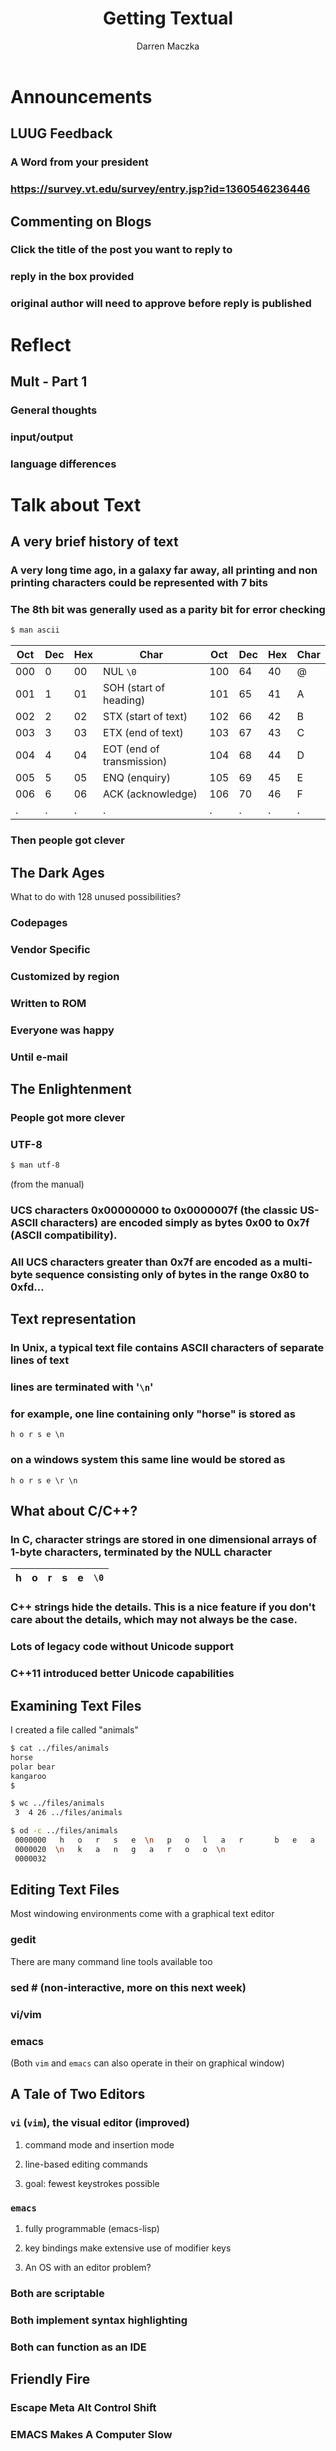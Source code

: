 #+TITLE: Getting Textual
#+AUTHOR: Darren Maczka
#+LaTeX_HEADER: \usepackage{xcolor}
#+LaTeX_HEADER: \usepackage{mathptmx}
#+LaTeX_HEADER: \usepackage{tikz}
#+LaTeX_HEADER: \usetikzlibrary{arrows}
#+LaTeX_HEADER: \usepackage{verbatim}
#+LaTeX_CLASS: beamer
#+LaTeX_CLASS_OPTIONS: [presentation]
#+BEAMER_FRAME_LEVEL: 2
#+LANGUAGE:  en
#+OPTIONS:   H:3 num:t toc:t \n:nil @:t ::t |:t ^:t -:t f:t *:t <:t
#+OPTIONS:   TeX:t LaTeX:t skip:nil d:nil todo:t pri:nil tags:not-in-toc
#+BEAMER_HEADER_EXTRA: \usetheme{CambridgeUS}
#+COLUMNS: %45ITEM %10BEAMER_env(Env) %10BEAMER_envargs(Env Args) %4BEAMER_col(Col) %8BEAMER_extra(Extra)
#+PROPERTY: BEAMER_col_ALL 0.1 0.2 0.3 0.4 0.5 0.6 0.7 0.8 0.9 1.0 :ETC

* Announcements
** LUUG Feedback
*** A Word from your president
*** https://survey.vt.edu/survey/entry.jsp?id=1360546236446
** Commenting on Blogs
*** Click the title of the post you want to reply to
*** reply in the box provided
*** original author will need to approve before reply is published
* Reflect
** Mult - Part 1
*** General thoughts
*** input/output
*** language differences
* Talk about Text
** A very brief history of text
*** A very long time ago, in a galaxy far away, all printing and non printing characters could be represented with 7 bits
*** The 8th bit was generally used as a parity bit for error checking
#+begin_src sh
$ man ascii
#+end_src

| Oct | Dec | Hex | Char                      | Oct | Dec | Hex | Char |
|-----+-----+-----+---------------------------+-----+-----+-----+------|
| 000 |   0 |  00 | NUL =\0=                  | 100 |  64 |  40 | @    |
| 001 |   1 |  01 | SOH (start of heading)    | 101 |  65 |  41 | A    |
| 002 |   2 |  02 | STX (start of text)       | 102 |  66 |  42 | B    |
| 003 |   3 |  03 | ETX (end of text)         | 103 |  67 |  43 | C    |
| 004 |   4 |  04 | EOT (end of transmission) | 104 |  68 |  44 | D    |
| 005 |   5 |  05 | ENQ (enquiry)             | 105 |  69 |  45 | E    |
| 006 |   6 |  06 | ACK (acknowledge)         | 106 |  70 |  46 | F    |
|   . |   . |   . | .                         |   . |   . |   . | .    |
*** Then people got clever

** The Dark Ages
    :PROPERTIES:
    :BEAMER_env: ignoreheading
    :BEAMER_envargs: [<+->]
    :END:
What to do with 128 unused possibilities?
*** Codepages
*** Vendor Specific
*** Customized by region
*** Written to ROM
*** Everyone was happy
*** Until e-mail
** The Enlightenment
    :PROPERTIES:
    :BEAMER_env: ignoreheading
    :BEAMER_envargs: [<+->]
    :END:
*** People got more clever
*** UTF-8
#+begin_src sh
$ man utf-8
#+end_src
(from the manual)
*** UCS characters 0x00000000 to 0x0000007f (the classic US-ASCII characters) are encoded simply as bytes 0x00 to 0x7f  (ASCII  compatibility).   
*** All UCS characters greater than 0x7f are encoded as a multibyte sequence consisting only of bytes in the range 0x80 to 0xfd...

** Text representation
*** In Unix, a typical text file contains ASCII characters of separate lines of text
*** lines are terminated with '=\n='
*** for example, one line containing only "horse" is stored as
  #+begin_example
  h o r s e \n
  #+end_example
*** on a windows system this same line would be stored as
  #+begin_example
  h o r s e \r \n
  #+end_example

** What about C/C++?
*** In C, character strings are stored in one dimensional arrays of 1-byte characters, terminated by the NULL character

    #+attr_latex: align=|c|c|c|c|c|c|
|---+---+---+---+---+------|
| h | o | r | s | e | =\0= |
|---+---+---+---+---+------|

*** C++ strings hide the details. This is a nice feature if you don't care about the details, which may not always be the case.
*** Lots of legacy code without Unicode support
*** C++11 introduced better Unicode capabilities
** Examining Text Files
I created a file called "animals"
#+begin_src sh
$ cat ../files/animals
horse  
polar bear 
kangaroo      
$
#+end_src

#+begin_src sh
$ wc ../files/animals
 3  4 26 ../files/animals
#+end_src

#+begin_src sh :results output
$ od -c ../files/animals
 0000000   h   o   r   s   e  \n   p   o   l   a   r       b   e   a   r
 0000020  \n   k   a   n   g   a   r   o   o  \n
 0000032
#+end_src

** Editing Text Files
Most windowing environments come with a graphical text editor
*** gedit
There are many command line tools available too
*** sed # (non-interactive, more on this next week)
*** vi/vim
*** emacs
(Both =vim= and =emacs= can also operate in their on graphical window)
** A Tale of Two Editors
*** =vi= (=vim=), the visual editor (improved)
**** command mode and insertion mode
**** line-based editing commands
**** goal: fewest keystrokes possible
*** =emacs=
**** fully programmable (emacs-lisp)
**** key bindings make extensive use of modifier keys
**** An OS with an editor problem?
*** Both are scriptable
*** Both implement syntax highlighting
*** Both can function as an IDE
** Friendly Fire
*** Escape Meta Alt Control Shift
*** EMACS Makes A Computer Slow
*** Eventually Malloc(s) All Computer Storage
*** "Eighty Megabytes And Constantly Swapping"
** Exercises this week
*** =vimtutore=
*** Run =emacs= and type =C-h t=
